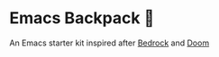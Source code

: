 * Emacs Backpack 🎒
An Emacs starter kit inspired after [[https://codeberg.org/ashton314/emacs-bedrock][Bedrock]] and [[https://github.com/doomemacs/doomemacs][Doom]] 
